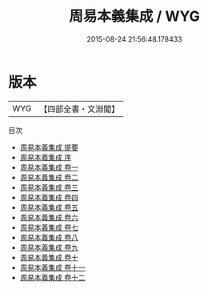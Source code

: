 #+TITLE: 周易本義集成 / WYG
#+DATE: 2015-08-24 21:56:48.178433
* 版本
 |       WYG|【四部全書・文淵閣】|
目次
 - [[file:KR1a0079_000.txt::000-1a][周易本義集成 提要]]
 - [[file:KR1a0079_000.txt::000-3a][周易本義集成 序]]
 - [[file:KR1a0079_001.txt::001-1a][周易本義集成 卷一]]
 - [[file:KR1a0079_002.txt::002-1a][周易本義集成 卷二]]
 - [[file:KR1a0079_003.txt::003-1a][周易本義集成 卷三]]
 - [[file:KR1a0079_004.txt::004-1a][周易本義集成 卷四]]
 - [[file:KR1a0079_005.txt::005-1a][周易本義集成 卷五]]
 - [[file:KR1a0079_006.txt::006-1a][周易本義集成 卷六]]
 - [[file:KR1a0079_007.txt::007-1a][周易本義集成 卷七]]
 - [[file:KR1a0079_008.txt::008-1a][周易本義集成 卷八]]
 - [[file:KR1a0079_009.txt::009-1a][周易本義集成 卷九]]
 - [[file:KR1a0079_010.txt::010-1a][周易本義集成 卷十]]
 - [[file:KR1a0079_011.txt::011-1a][周易本義集成 卷十一]]
 - [[file:KR1a0079_012.txt::012-1a][周易本義集成 卷十二]]
